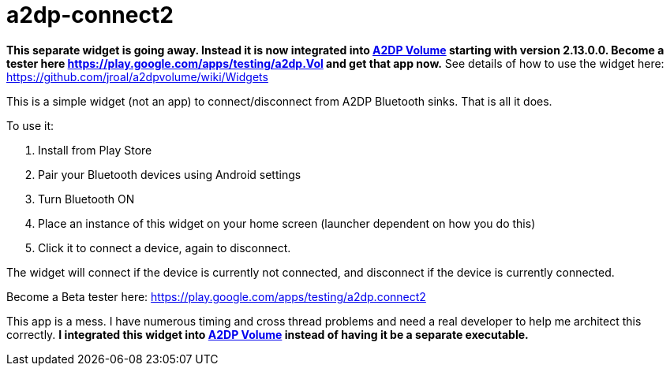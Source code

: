 # a2dp-connect2

*This separate widget is going away.  Instead it is now integrated into link:https://github.com/jroal/a2dpvolume[A2DP Volume] starting with version 2.13.0.0.  Become a tester here https://play.google.com/apps/testing/a2dp.Vol and get that app now.*  See details of how to use the widget here: https://github.com/jroal/a2dpvolume/wiki/Widgets

This is a simple widget (not an app) to connect/disconnect from A2DP Bluetooth sinks.  That is all it does.

.To use it:
 . Install from Play Store
 . Pair your Bluetooth devices using Android settings
 . Turn Bluetooth ON
 . Place an instance of this widget on your home screen (launcher dependent on how you do this)
 . Click it to connect a device, again to disconnect.

The widget will connect if the device is currently not connected, and disconnect if the device is currently connected.  

Become a Beta tester here: https://play.google.com/apps/testing/a2dp.connect2

This app is a mess.  I have numerous timing and cross thread problems and need a real developer to help me architect this correctly. *I integrated this widget into link:https://github.com/jroal/a2dpvolume[A2DP Volume] instead of having it be a separate executable.* 
